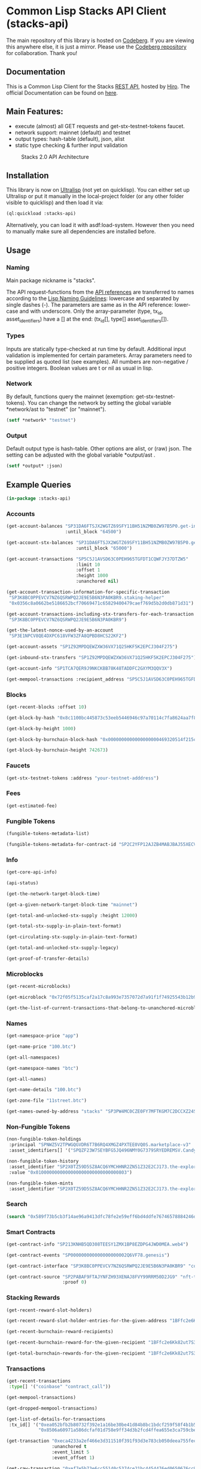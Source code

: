 * Common Lisp Stacks API Client (stacks-api)

The main repository of this library is hosted on [[https://codeberg.org/kilianmh/stacks-api.git][Codeberg]].
If you are viewing this anywhere else, it is just a mirror. Please use the
[[https://codeberg.org/kilianmh/stacks-api.git][Codeberg repository]] for collaboration. Thank you!

** Documentation
This is a Common Lisp Client for the Stacks [[https://en.wikipedia.org/wiki/Representational_state_transfer][REST API]],
hosted by [[https://www.hiro.so/][Hiro]].
The official Documentation can be found on [[https://hirosystems.github.io/stacks-blockchain-api/][here]].

** Main Features:

- execute (almost) all GET requests and get-stx-testnet-tokens faucet.
- network support: mainnet (default) and testnet
- output types: hash-table (default), json, alist
- static type checking & further input validation

#+CAPTION: Stacks 2.0 API Architecture
#+NAME: api-architecture
[[https://raw.githubusercontent.com/hirosystems/stacks-blockchain-api/master/api-architecture.png]]

** Installation

This library is now on [[https://ultralisp.org/][Ultralisp]] (not yet on quicklisp).
You can either set up Ultralisp or put it manually in the local-project folder
(or any other folder visible to quicklisp) and then load it via:
#+begin_src lisp
  (ql:quickload :stacks-api)
#+end_src

Alternatively, you can load it with asdf:load-system.
However then you need to manually make sure all dependencies are installed before.

** Usage
*** Naming
Main package nickname is "stacks".

The API request-functions from the [[https://hirosystems.github.io/stacks-blockchain-api/][API references]] are
transferred to names according to the
[[https://lisp-lang.org/style-guide/#naming][Lisp Naming Guidelines]]:
lowercase and separated by single dashes (-). The parameters are same as in the API reference:
lower-case and with underscore. Only the array-parameter (type, tx_id, asset_identifiers) have a [] at the end:
(tx_id[], type[] asset_identifiers[]).

*** Types

Inputs are statically type-checked at run time by default.
Additional input validation is implemented for certain parameters.
Array parameters need to be supplied as quoted list (see examples).
All numbers are non-negative / positive integers. Boolean values are t or nil as usual in lisp.

*** Network
By default, functions query the mainnet (exemption: get-stx-testnet-tokens).
You can change the network by setting the global variable *network/ast to "testnet" (or "mainnet").
#+begin_src lisp
  (setf *network* "testnet")
#+end_src

*** Output
Default output type is hash-table. Other options are alist, or (raw) json.
The setting can be adjusted with the global variable *output/ast .
#+begin_src lisp
  (setf *output* :json)
#+end_src

** Example Queries
#+begin_src lisp
  (in-package :stacks-api)
#+end_src

*** Accounts
#+begin_src lisp
  (get-account-balances "SP31DA6FTSJX2WGTZ69SFY11BH51NZMB0ZW97B5P0.get-info"
                        :until_block "64500")
#+end_src
#+begin_src lisp
  (get-account-stx-balances "SP31DA6FTSJX2WGTZ69SFY11BH51NZMB0ZW97B5P0.get-info"
                            :until_block "65000")
#+end_src  
#+begin_src lisp :results scalar
  (get-account-transactions "SP5C5J1AVSD63C0PEH965TGFDT1CQWFJY37DTZW5"
                            :limit 10
                            :offset 1
                            :height 1000
                            :unanchored nil)
#+end_src
#+begin_src lisp
  (get-account-transaction-information-for-specific-transaction
   "SP3K8BC0PPEVCV7NZ6QSRWPQ2JE9E5B6N3PA0KBR9.staking-helper"
   "0x0356c8a0662be5186652bcf70669471c65829400479caef769d5b2d0db871d31")
#+end_src
#+begin_src lisp
  (get-account-transactions-including-stx-transfers-for-each-transaction
   "SP3K8BC0PPEVCV7NZ6QSRWPQ2JE9E5B6N3PA0KBR9")
#+end_src
#+begin_src lisp
  (get-the-latest-nonce-used-by-an-account
   "SP3E1NPCV8QE4DXPC618VFW3ZFA8QPBD8HCS22KF2")
#+end_src
#+begin_src lisp
  (get-account-assets "SP1Z92MPDQEWZXW36VX71Q25HKF5K2EPCJ304F275")
#+end_src
#+begin_src lisp
  (get-inbound-stx-transfers "SP1Z92MPDQEWZXW36VX71Q25HKF5K2EPCJ304F275")
#+end_src
#+begin_src lisp
  (get-account-info "SP1TCA7QER9J9NKCKBB78K48TADDFC2GXYM3QQV3X")
#+end_src    
#+begin_src lisp
  (get-mempool-transactions :recipient_address "SP5C5J1AVSD63C0PEH965TGFDT1CQWFJY37DTZW5")
#+end_src

*** Blocks
#+begin_src lisp
  (get-recent-blocks :offset 10)
#+end_src
#+begin_src lisp
  (get-block-by-hash "0x8c1100bc445873c53eeb5446946c97a70114c7fa8624aa7f8fd73cd3ebb51246")
#+end_src  
#+begin_src lisp
  (get-block-by-height 1000)
#+end_src  
#+begin_src lisp
  (get-block-by-burnchain-block-hash "0x0000000000000000000469320514f215cf176237696d0f8be97cad0a8de1b5d7")
#+end_src
#+begin_src lisp
  (get-block-by-burnchain-height 742673)
#+end_src    
*** Faucets
#+begin_src lisp
  (get-stx-testnet-tokens :address "your-testnet-adddress")
#+end_src
*** Fees
#+begin_src lisp
  (get-estimated-fee)
#+end_src
*** Fungible Tokens
#+begin_src lisp
  (fungible-tokens-metadata-list)
#+end_src
#+begin_src lisp
  (fungible-tokens-metadata-for-contract-id "SP2C2YFP12AJZB4MABJBAJ55XECVS7E4PMMZ89YZR.usda-token")
#+end_src

*** Info
#+begin_src lisp
  (get-core-api-info)
#+end_src
#+begin_src lisp
  (api-status)
#+end_src
#+begin_src lisp
  (get-the-network-target-block-time)
#+end_src
#+begin_src lisp
  (get-a-given-network-target-block-time "mainnet")
#+end_src
#+begin_src lisp
  (get-total-and-unlocked-stx-supply :height 12000)
#+end_src
#+begin_src lisp
  (get-total-stx-supply-in-plain-text-format)
#+end_src
#+begin_src lisp
  (get-circulating-stx-supply-in-plain-text-format)
#+end_src
#+begin_src lisp
  (get-total-and-unlocked-stx-supply-legacy)
#+end_src
#+begin_src lisp
  (get-proof-of-transfer-details)
#+end_src 
*** Microblocks
#+begin_src lisp
  (get-recent-microblocks)
#+end_src
#+begin_src lisp
  (get-microblock "0x72f05f5135caf2a17c8a993e7357072d7a91f1f74925543b12b93c22181b396d")
#+end_src
#+begin_src lisp
  (get-the-list-of-current-transactions-that-belong-to-unanchored-microblocks)
#+end_src   
*** Names
#+begin_src lisp
  (get-namespace-price "app")
#+end_src  
#+begin_src lisp
  (get-name-price "100.btc")
#+end_src
#+begin_src lisp
  (get-all-namespaces)
#+end_src
#+begin_src lisp
  (get-namespace-names "btc")
#+end_src
#+begin_src lisp
  (get-all-names)
#+end_src
#+begin_src lisp
  (get-name-details "100.btc")
#+end_src
#+begin_src lisp
  (get-zone-file "11street.btc")
#+end_src
#+begin_src lisp
  (get-names-owned-by-address "stacks" "SP3PW4MC0CZE0FY7MFTKGM7C2DCCXZ24SD0JWJTFT")
#+end_src

*** Non-Fungible Tokens
#+begin_src lisp
  (non-fungible-token-holdings
   :principal "SPNWZ5V2TPWGQGVDR6T7B6RQ4XMGZ4PXTEE0VQ0S.marketplace-v3"
   :asset_identifiers[] '("SPQZF23W7SEYBFG5JQ496NMY0G7379SRYEDREMSV.Candy::candy"))
#+end_src
#+begin_src lisp
  (non-fungible-token-history
   :asset_identifier "SP2X0TZ59D5SZ8ACQ6YMCHHNR2ZN51Z32E2CJ173.the-explorer-guild::The-Explorer-Guild"
   :value "0x0100000000000000000000000000000803")
#+end_src
#+begin_src lisp
  (non-fungible-token-mints
   :asset_identifier "SP2X0TZ59D5SZ8ACQ6YMCHHNR2ZN51Z32E2CJ173.the-explorer-guild::The-Explorer-Guild")
#+end_src

*** Search
#+begin_src lisp
  (search "0x589f73b5cb3f14ae96a9413dfc78fe2e59eff6bd4ddfe76746578884246dd63f")
#+end_src

*** Smart Contracts
#+begin_src lisp
  (get-contract-info "SP213KNHB5QD308TEESY1ZMX1BP8EZDPG4JWD0MEA.web4")
#+end_src
#+begin_src lisp
  (get-contract-events "SP000000000000000000002Q6VF78.genesis")
#+end_src
#+begin_src lisp
  (get-contract-interface "SP3K8BC0PPEVCV7NZ6QSRWPQ2JE9E5B6N3PA0KBR9" "collateral-rebalancing-pool-v1")
#+end_src  
#+begin_src lisp
  (get-contract-source "SP2PABAF9FTAJYNFZH93XENAJ8FVY99RRM50D2JG9" "nft-trait"
                       :proof 0)
#+end_src
*** Stacking Rewards
#+begin_src lisp
  (get-recent-reward-slot-holders)
#+end_src
#+begin_src lisp
  (get-recent-reward-slot-holder-entries-for-the-given-address "1BFfc2e6Kk82ut7S3C5yaN3pWRxEFRLLu5")
#+end_src
#+begin_src lisp
  (get-recent-burnchain-reward-recipients)
#+end_src
#+begin_src lisp
  (get-recent-burnchain-reward-for-the-given-recipient "1BFfc2e6Kk82ut7S3C5yaN3pWRxEFRLLu5")
#+end_src
#+begin_src lisp
  (get-total-burnchain-rewards-for-the-given-recipient "1BFfc2e6Kk82ut7S3C5yaN3pWRxEFRLLu5")
#+end_src

*** Transactions
#+begin_src lisp
  (get-recent-transactions
   :type[] '("coinbase" "contract_call"))
#+end_src
#+begin_src lisp
  (get-mempool-transactions)
#+end_src
#+begin_src lisp
  (get-dropped-mempool-transactions)
#+end_src
#+begin_src lisp
  (get-list-of-details-for-transactions
   :tx_id[] '("0xea052bfb2b80732f392e1a16be30be41d84b8bc1bdcf259f58f4b1b5339de452"
              "0x8506a60971a586dcfaf01d758e9ff34d3b2fcd4ffea655e3ca759cbe18a6e4db"))
#+end_src  
#+begin_src lisp
  (get-transaction "0xeca4233a2ef466e3d311510f391f93d3e783cb050deea755fec5d3ffa1d8bf5c"
                   :unanchored t
                   :event_limit 5
                   :event_offset 1)
#+end_src
#+begin_src lisp
  (get-raw-transaction "0xef7e5b73e6cc55140c5374ce21bc4454476ed0650676cc9c653740b7d2fb4c4a")
#+end_src
#+begin_src lisp
  (transactions-by-block-hash "0x589f73b5cb3f14ae96a9413dfc78fe2e59eff6bd4ddfe76746578884246dd63f")
#+end_src  
#+begin_src lisp
  (transactions-by-block-height 1540
                                :limit 10
                                :offset 3
                                :unanchored nil)
#+end_src
#+begin_src lisp
  (transactions-for-address "SP22PCWZ9EJMHV4PHVS0C8H3B3E4Q079ZHY6CXDS1")
#+end_src

** Not working
- REST GET:
  - Non-Fungible Tokens metadata functions (non-fungible-tokens-metadata-list & non-fungible-tokens-metadata-for-contract-id)
    are not activated on public hiro node
- POST requests:
  - faucet: add-testnet-btc-tokens-to-address
    fees: get-approximate-fees-for-the-given-transaction
  - rosetta: (only get-list-of-available-networks working)
  - Smart Contracts: get-specific-data-map-inside-a-contract, call-read-only-function
  - Transactions: broadcast-raw-transaction
- Websocket: real-time updates for
  - account-transactions
  - recent blocks
  - recent-microblocks
  - mempool-transactions

** Potential Future Ideas
- JSON output validation
- warn if there are no results
- advanced input validation
- query specific parts of contracts: (get-read-only-functions, get-maps, etc.)
- more detailed analysis (and tracking?) for [[https://github.com/stacksgov/sips/blob/main/sips/sip-009/sip-009-nft-standard.md][SIP 09]] Non-fungible token and
  [[https://github.com/stacksgov/sips/blob/main/sips/sip-010/sip-010-fungible-token-standard.md][SIP 10]] fungible tokens.
- contract interaction (functions, variables, maps, token)
- creating valid signed transactions
- connect to a [[https://docs.hiro.so/get-started/running-api-nodelocal][local API node]]
- cross validation with local bitcoin node (https://github.com/rodentrabies/bp)


** Call for collaboration
Feel free to contribute by opening issues, pull request, feature requests etc.
Your help is much appreciated.

** Copyright

(C) 2022 Kilian M. Haemmerle (kilian.haemmerle@protonmail.com)

** License

Licensed under the AGPLv3 License.

